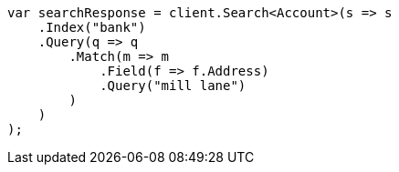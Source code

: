 // getting-started.asciidoc:482

////
IMPORTANT NOTE
==============
This file is generated from method Line482 in https://github.com/elastic/elasticsearch-net/tree/master/src/Examples/Examples/Root/GettingStartedPage.cs#L123-L150.
If you wish to submit a PR to change this example, please change the source method above
and run dotnet run -- asciidoc in the ExamplesGenerator project directory.
////

[source, csharp]
----
var searchResponse = client.Search<Account>(s => s
    .Index("bank")
    .Query(q => q
        .Match(m => m
            .Field(f => f.Address)
            .Query("mill lane")
        )
    )
);
----
